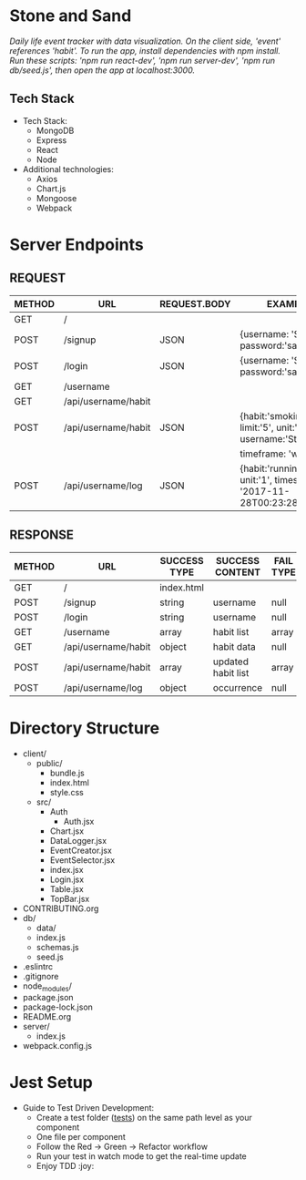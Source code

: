 * Stone and Sand
/Daily life event tracker with data visualization.  On the client side, 'event' references 'habit'./
/To run the app, install dependencies with npm install.  Run these scripts: 'npm run react-dev', 'npm run server-dev', 'npm run db/seed.js', then open the app at localhost:3000./

** Tech Stack
+ Tech Stack:
  - MongoDB
  - Express
  - React
  - Node

+ Additional technologies:
  - Axios
  - Chart.js
  - Mongoose
  - Webpack

* Server Endpoints
** REQUEST
|--------+---------------------+--------------+--------------------------------------------------------------------|
| METHOD | URL                 | REQUEST.BODY | EXAMPLE                                                            |
|--------+---------------------+--------------+--------------------------------------------------------------------|
| GET    | /                   |              |                                                                    |
| POST   | /signup             | JSON         | {username: 'Stone', password:'sandstone'}                          |
| POST   | /login              | JSON         | {username: 'Stone', password:'sandstone'}                          |
| GET    | /username           |              |                                                                    |
| GET    | /api/username/habit |              |                                                                    |
| POST   | /api/username/habit | JSON         | {habit:'smoking', limit:'5', unit:'cigars', username:'Stone',      |
|        |                     |              | timeframe: 'week'}                                                 |
| POST   | /api/username/log   | JSON         | {habit:'running', unit:'1', timestamp: '2017-11-28T00:23:28.341Z'} |
|--------+---------------------+--------------+--------------------------------------------------------------------|


** RESPONSE
|--------+---------------------+--------------+--------------------+-----------+--------------|
| METHOD | URL                 | SUCCESS TYPE | SUCCESS CONTENT    | FAIL TYPE | FAIL CONTENT |
|--------+---------------------+--------------+--------------------+-----------+--------------|
| GET    | /                   | index.html   |                    |           |              |
| POST   | /signup             | string       | username           | null      | null         |
| POST   | /login              | string       | username           | null      | null         |
| GET    | /username           | array        | habit list         | array     | empty        |
| GET    | /api/username/habit | object       | habit data         | null      | null         |
| POST   | /api/username/habit | array        | updated habit list | array     | empty        |
| POST   | /api/username/log   | object       | occurrence         | null      | null         |
|--------+---------------------+--------------+--------------------+-----------+--------------|

* Directory Structure
+ client/
  - public/
    - bundle.js
    - index.html
    - style.css
  - src/
    + Auth
      - Auth.jsx
    + Chart.jsx
    + DataLogger.jsx
    + EventCreator.jsx
    + EventSelector.jsx
    + index.jsx
    + Login.jsx
    + Table.jsx
    + TopBar.jsx
+ CONTRIBUTING.org
+ db/
  - data/
  - index.js
  - schemas.js
  - seed.js
+ .eslintrc
+ .gitignore
+ node_modules/
+ package.json
+ package-lock.json
+ README.org
+ server/
  - index.js
+ webpack.config.js

* Jest Setup
+ Guide to Test Driven Development:
  - Create a test folder (__tests__) on the same path level as your component
  - One file per component
  - Follow the Red -> Green -> Refactor workflow
  - Run your test in watch mode to get the real-time update
  - Enjoy TDD :joy:


